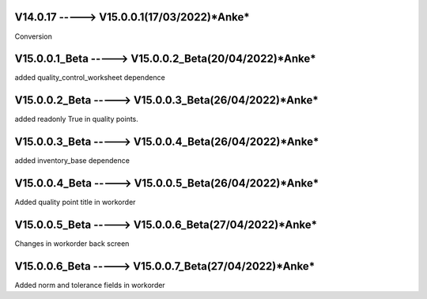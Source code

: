 V14.0.17 -----> V15.0.0.1(**17/03/2022**)*Anke*
==============================================
Conversion

V15.0.0.1_Beta -----> V15.0.0.2_Beta(**20/04/2022**)*Anke*
==============================================
added quality_control_worksheet dependence

V15.0.0.2_Beta -----> V15.0.0.3_Beta(**26/04/2022**)*Anke*
==============================================
added readonly True in quality points.

V15.0.0.3_Beta -----> V15.0.0.4_Beta(**26/04/2022**)*Anke*
==============================================
added inventory_base dependence

V15.0.0.4_Beta -----> V15.0.0.5_Beta(**26/04/2022**)*Anke*
==============================================
Added quality point title in workorder

V15.0.0.5_Beta -----> V15.0.0.6_Beta(**27/04/2022**)*Anke*
==============================================
Changes in workorder back screen

V15.0.0.6_Beta -----> V15.0.0.7_Beta(**27/04/2022**)*Anke*
==============================================
Added norm and tolerance fields in workorder 